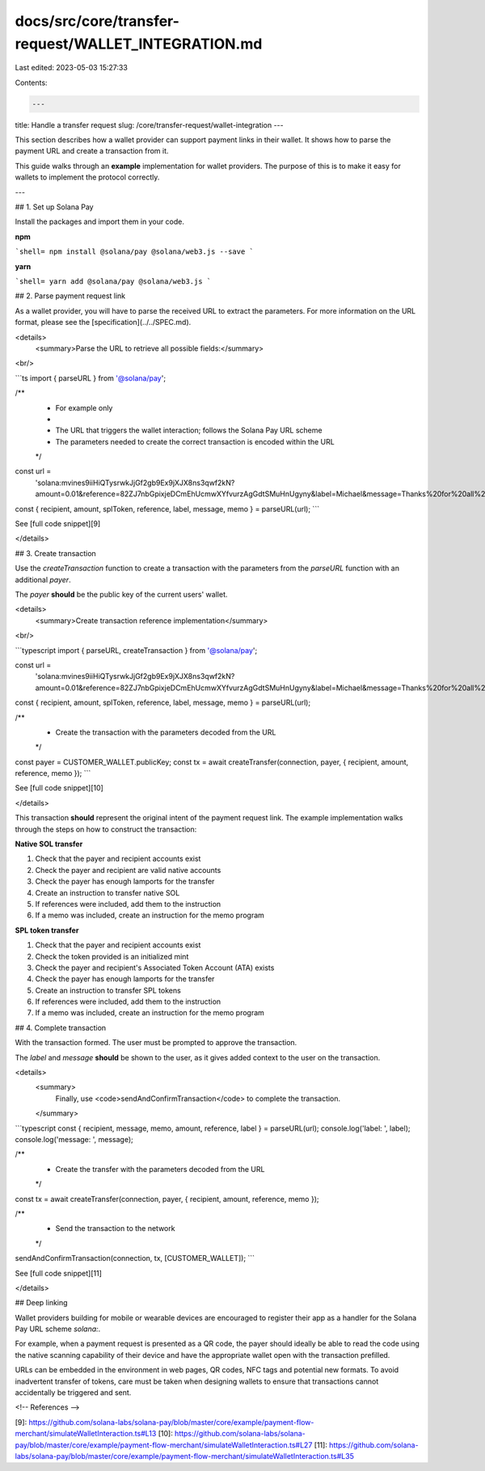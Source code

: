 docs/src/core/transfer-request/WALLET_INTEGRATION.md
====================================================

Last edited: 2023-05-03 15:27:33

Contents:

.. code-block:: md

    ---
title: Handle a transfer request
slug: /core/transfer-request/wallet-integration
---

This section describes how a wallet provider can support payment links in their wallet. It shows how to parse the payment URL and create a transaction from it.

This guide walks through an **example** implementation for wallet providers. The purpose of this is to make it easy for wallets to implement the protocol correctly.

---

## 1. Set up Solana Pay

Install the packages and import them in your code.

**npm**

```shell=
npm install @solana/pay @solana/web3.js --save
```

**yarn**

```shell=
yarn add @solana/pay @solana/web3.js
```

## 2. Parse payment request link

As a wallet provider, you will have to parse the received URL to extract the parameters. For more information on the URL format, please see the [specification](../../SPEC.md).

<details>
    <summary>Parse the URL to retrieve all possible fields:</summary>

<br/>

```ts
import { parseURL } from '@solana/pay';

/**
 * For example only
 *
 * The URL that triggers the wallet interaction; follows the Solana Pay URL scheme
 * The parameters needed to create the correct transaction is encoded within the URL
 */
const url =
    'solana:mvines9iiHiQTysrwkJjGf2gb9Ex9jXJX8ns3qwf2kN?amount=0.01&reference=82ZJ7nbGpixjeDCmEhUcmwXYfvurzAgGdtSMuHnUgyny&label=Michael&message=Thanks%20for%20all%20the%20fish&memo=OrderId5678';
const { recipient, amount, splToken, reference, label, message, memo } = parseURL(url);
```

See [full code snippet][9]

</details>

## 3. Create transaction

Use the `createTransaction` function to create a transaction with the parameters from the `parseURL` function with an additional `payer`.

The `payer` **should** be the public key of the current users' wallet.

<details>
    <summary>Create transaction reference implementation</summary>

<br/>

```typescript
import { parseURL, createTransaction } from '@solana/pay';

const url =
    'solana:mvines9iiHiQTysrwkJjGf2gb9Ex9jXJX8ns3qwf2kN?amount=0.01&reference=82ZJ7nbGpixjeDCmEhUcmwXYfvurzAgGdtSMuHnUgyny&label=Michael&message=Thanks%20for%20all%20the%20fish&memo=OrderId5678';
const { recipient, amount, splToken, reference, label, message, memo } = parseURL(url);

/**
 * Create the transaction with the parameters decoded from the URL
 */
const payer = CUSTOMER_WALLET.publicKey;
const tx = await createTransfer(connection, payer, { recipient, amount, reference, memo });
```

See [full code snippet][10]

</details>

This transaction **should** represent the original intent of the payment request link. The example implementation walks through the steps on how to construct the transaction:

**Native SOL transfer**

1. Check that the payer and recipient accounts exist
2. Check the payer and recipient are valid native accounts
3. Check the payer has enough lamports for the transfer
4. Create an instruction to transfer native SOL
5. If references were included, add them to the instruction
6. If a memo was included, create an instruction for the memo program

**SPL token transfer**

1. Check that the payer and recipient accounts exist
2. Check the token provided is an initialized mint
3. Check the payer and recipient's Associated Token Account (ATA) exists
4. Check the payer has enough lamports for the transfer
5. Create an instruction to transfer SPL tokens
6. If references were included, add them to the instruction
7. If a memo was included, create an instruction for the memo program

## 4. Complete transaction

With the transaction formed. The user must be prompted to approve the transaction.

The `label` and `message` **should** be shown to the user, as it gives added context to the user on the transaction.

<details>
    <summary>
        Finally, use <code>sendAndConfirmTransaction</code> to complete the transaction.
    </summary>

```typescript
const { recipient, message, memo, amount, reference, label } = parseURL(url);
console.log('label: ', label);
console.log('message: ', message);

/**
 * Create the transfer with the parameters decoded from the URL
 */
const tx = await createTransfer(connection, payer, { recipient, amount, reference, memo });

/**
 * Send the transaction to the network
 */
sendAndConfirmTransaction(connection, tx, [CUSTOMER_WALLET]);
```

See [full code snippet][11]

</details>

## Deep linking

Wallet providers building for mobile or wearable devices are encouraged to register their app as a handler for the Solana Pay URL scheme `solana:`.

For example, when a payment request is presented as a QR code, the payer should ideally be able to read the code using the native scanning capability of their device and have the appropriate wallet open with the transaction prefilled.

URLs can be embedded in the environment in web pages, QR codes, NFC tags and potential new formats. To avoid inadvertent transfer of tokens, care must be taken when designing wallets to ensure that transactions cannot accidentally be triggered and sent.

<!-- References -->

[9]: https://github.com/solana-labs/solana-pay/blob/master/core/example/payment-flow-merchant/simulateWalletInteraction.ts#L13
[10]: https://github.com/solana-labs/solana-pay/blob/master/core/example/payment-flow-merchant/simulateWalletInteraction.ts#L27
[11]: https://github.com/solana-labs/solana-pay/blob/master/core/example/payment-flow-merchant/simulateWalletInteraction.ts#L35



